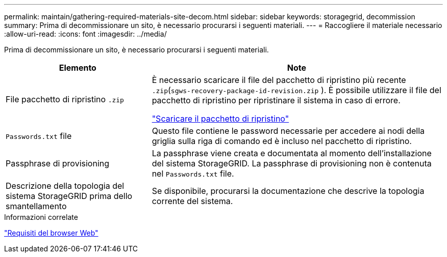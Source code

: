 ---
permalink: maintain/gathering-required-materials-site-decom.html 
sidebar: sidebar 
keywords: storagegrid, decommission 
summary: Prima di decommissionare un sito, è necessario procurarsi i seguenti materiali. 
---
= Raccogliere il materiale necessario
:allow-uri-read: 
:icons: font
:imagesdir: ../media/


[role="lead"]
Prima di decommissionare un sito, è necessario procurarsi i seguenti materiali.

[cols="1a,2a"]
|===
| Elemento | Note 


 a| 
File pacchetto di ripristino `.zip`
 a| 
È necessario scaricare il file del pacchetto di ripristino più recente `.zip`(`sgws-recovery-package-id-revision.zip` ). È possibile utilizzare il file del pacchetto di ripristino per ripristinare il sistema in caso di errore.

link:downloading-recovery-package.html["Scaricare il pacchetto di ripristino"]



 a| 
`Passwords.txt` file
 a| 
Questo file contiene le password necessarie per accedere ai nodi della griglia sulla riga di comando ed è incluso nel pacchetto di ripristino.



 a| 
Passphrase di provisioning
 a| 
La passphrase viene creata e documentata al momento dell'installazione del sistema StorageGRID. La passphrase di provisioning non è contenuta nel `Passwords.txt` file.



 a| 
Descrizione della topologia del sistema StorageGRID prima dello smantellamento
 a| 
Se disponibile, procurarsi la documentazione che descrive la topologia corrente del sistema.

|===
.Informazioni correlate
link:../admin/web-browser-requirements.html["Requisiti del browser Web"]
